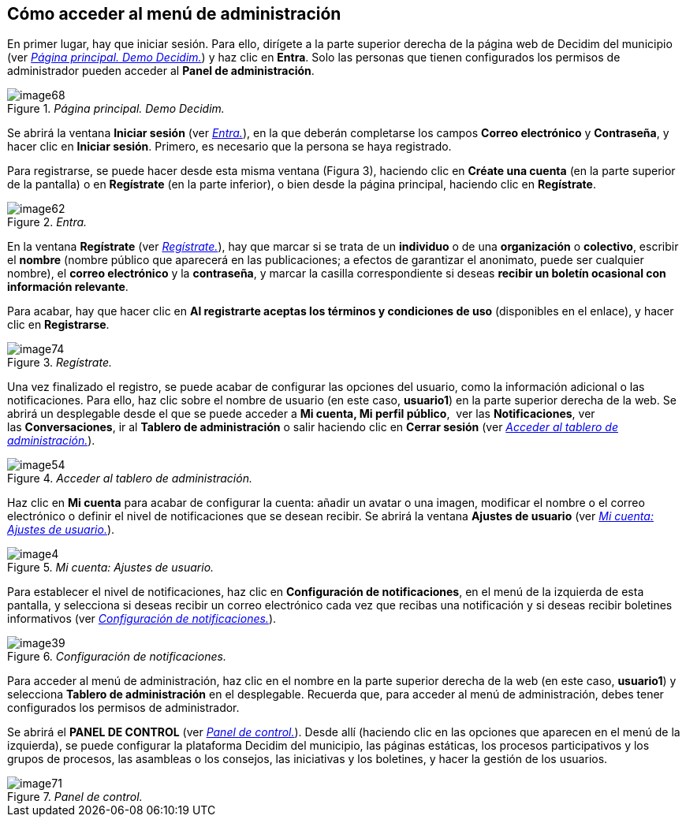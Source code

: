 [[h.3whwml4]]
== Cómo acceder al menú de administración

En primer lugar, hay que iniciar sesión. Para ello, dirígete a la parte superior derecha de la página web de Decidim del municipio (ver <<image68-fig>>) y haz clic en *Entra*. Solo las personas que tienen configurados los permisos de administrador pueden acceder al *Panel de administración*.

[#image68-fig]
._Página principal. Demo Decidim._
image::images/image68.png[]

Se abrirá la ventana *Iniciar sesión* (ver <<image62-fig>>), en la que deberán completarse los campos *Correo electrónico* y *Contraseña*, y hacer clic en *Iniciar sesión*. Primero, es necesario que la persona se haya registrado.

Para registrarse, se puede hacer desde esta misma ventana (Figura 3), haciendo clic en *Créate una cuenta* (en la parte superior de la pantalla) o en *Regístrate* (en la parte inferior), o bien desde la página principal, haciendo clic en *Regístrate*.

[#image62-fig]
._Entra._
image::images/image62.png[]

En la ventana *Regístrate* (ver <<image74-fig>>), hay que marcar si se trata de un *individuo* o de una *organización* o *colectivo*, escribir el *nombre* (nombre público que aparecerá en las publicaciones; a efectos de garantizar el anonimato, puede ser cualquier nombre), el *correo electrónico* y la *contraseña*, y marcar la casilla correspondiente si deseas *recibir un boletín ocasional con información relevante*.

Para acabar, hay que hacer clic en *Al registrarte aceptas los términos y condiciones de uso* (disponibles en el enlace), y hacer clic en *Registrarse*.

[#image74-fig]
._Regístrate._
image::images/image74.png[]

Una vez finalizado el registro, se puede acabar de configurar las opciones del usuario, como la información adicional o las notificaciones. Para ello, haz clic sobre el nombre de usuario (en este caso, *usuario1*) en la parte superior derecha de la web. Se abrirá un desplegable desde el que se puede acceder a *Mi cuenta, Mi perfil público*,  ver las *Notificaciones*, ver las *Conversaciones*, ir al *Tablero de administración* o salir haciendo clic en *Cerrar sesión* (ver <<image54-fig>>).

[#image54-fig]
._Acceder al tablero de administración._
image::images/image54.png[]

Haz clic en *Mi cuenta* para acabar de configurar la cuenta: añadir un avatar o una imagen, modificar el nombre o el correo electrónico o definir el nivel de notificaciones que se desean recibir. Se abrirá la ventana *Ajustes de usuario* (ver <<image4-fig>>).

[#image4-fig]
._Mi cuenta: Ajustes de usuario._
image::images/image4.png[]

Para establecer el nivel de notificaciones, haz clic en *Configuración de notificaciones*, en el menú de la izquierda de esta pantalla, y selecciona si deseas recibir un correo electrónico cada vez que recibas una notificación y si deseas recibir boletines informativos (ver <<image39-fig>>).

[#image39-fig]
._Configuración de notificaciones._
image::images/image39.png[]

Para acceder al menú de administración, haz clic en el nombre en la parte superior derecha de la web (en este caso, *usuario1*) y selecciona *Tablero de administración* en el desplegable. Recuerda que, para acceder al menú de administración, debes tener configurados los permisos de administrador.

Se abrirá el *PANEL DE CONTROL* (ver <<image71-fig>>). Desde allí (haciendo clic en las opciones que aparecen en el menú de la izquierda), se puede configurar la plataforma Decidim del municipio, las páginas estáticas, los procesos participativos y los grupos de procesos, las asambleas o los consejos, las iniciativas y los boletines, y hacer la gestión de los usuarios.

[#image71-fig]
._Panel de control._
image::images/image71.png[]
